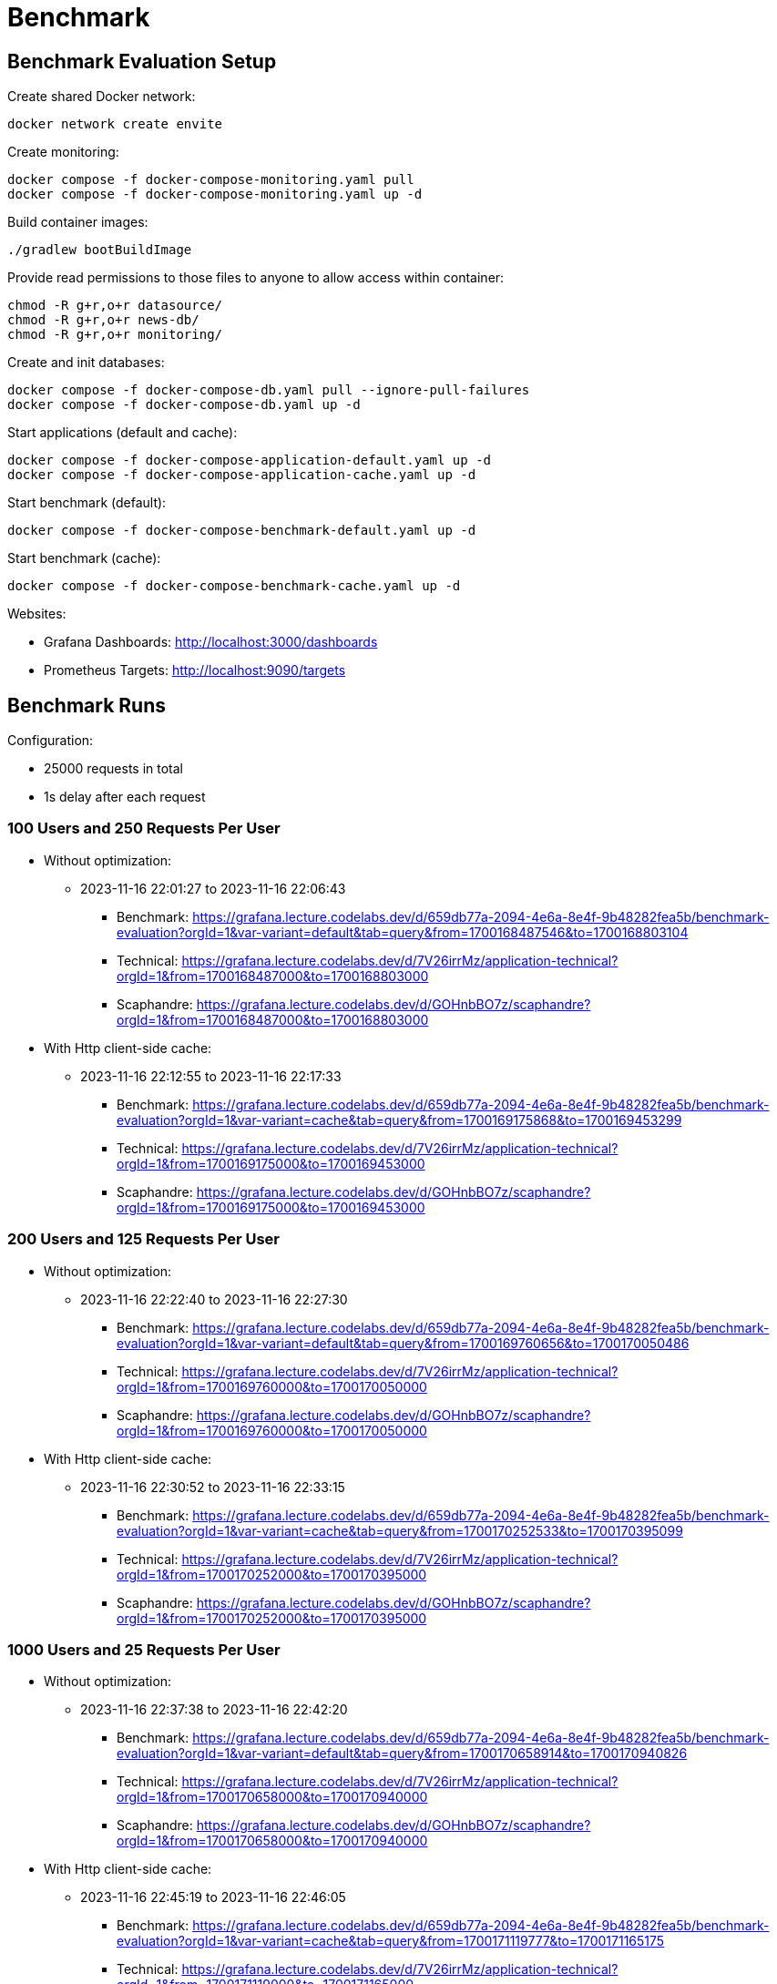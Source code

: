 = Benchmark

== Benchmark Evaluation Setup

.Create shared Docker network:
[source,bash]
----
docker network create envite
----

.Create monitoring:
[source,bash]
----
docker compose -f docker-compose-monitoring.yaml pull
docker compose -f docker-compose-monitoring.yaml up -d
----

.Build container images:
[source,bash]
----
./gradlew bootBuildImage
----

.Provide read permissions to those files to anyone to allow access within container:
[source,bash]
----
chmod -R g+r,o+r datasource/
chmod -R g+r,o+r news-db/
chmod -R g+r,o+r monitoring/
----

.Create and init databases:
[source,bash]
----
docker compose -f docker-compose-db.yaml pull --ignore-pull-failures
docker compose -f docker-compose-db.yaml up -d
----

.Start applications (default and cache):
[source,bash]
----
docker compose -f docker-compose-application-default.yaml up -d
docker compose -f docker-compose-application-cache.yaml up -d
----

.Start benchmark (default):
[source,bash]
----
docker compose -f docker-compose-benchmark-default.yaml up -d
----

.Start benchmark (cache):
[source,bash]
----
docker compose -f docker-compose-benchmark-cache.yaml up -d
----

Websites:

* Grafana Dashboards: http://localhost:3000/dashboards
* Prometheus Targets: http://localhost:9090/targets

== Benchmark Runs

Configuration:

* 25000 requests in total
* 1s delay after each request

=== 100 Users and 250 Requests Per User

* Without optimization:
** 2023-11-16 22:01:27 to 2023-11-16 22:06:43
*** Benchmark: https://grafana.lecture.codelabs.dev/d/659db77a-2094-4e6a-8e4f-9b48282fea5b/benchmark-evaluation?orgId=1&var-variant=default&tab=query&from=1700168487546&to=1700168803104
*** Technical: https://grafana.lecture.codelabs.dev/d/7V26irrMz/application-technical?orgId=1&from=1700168487000&to=1700168803000
*** Scaphandre: https://grafana.lecture.codelabs.dev/d/GOHnbBO7z/scaphandre?orgId=1&from=1700168487000&to=1700168803000

* With Http client-side cache:
** 2023-11-16 22:12:55 to 2023-11-16 22:17:33
*** Benchmark: https://grafana.lecture.codelabs.dev/d/659db77a-2094-4e6a-8e4f-9b48282fea5b/benchmark-evaluation?orgId=1&var-variant=cache&tab=query&from=1700169175868&to=1700169453299
*** Technical: https://grafana.lecture.codelabs.dev/d/7V26irrMz/application-technical?orgId=1&from=1700169175000&to=1700169453000
*** Scaphandre: https://grafana.lecture.codelabs.dev/d/GOHnbBO7z/scaphandre?orgId=1&from=1700169175000&to=1700169453000

=== 200 Users and 125 Requests Per User

* Without optimization:
** 2023-11-16 22:22:40 to 2023-11-16 22:27:30
*** Benchmark: https://grafana.lecture.codelabs.dev/d/659db77a-2094-4e6a-8e4f-9b48282fea5b/benchmark-evaluation?orgId=1&var-variant=default&tab=query&from=1700169760656&to=1700170050486
*** Technical: https://grafana.lecture.codelabs.dev/d/7V26irrMz/application-technical?orgId=1&from=1700169760000&to=1700170050000
*** Scaphandre: https://grafana.lecture.codelabs.dev/d/GOHnbBO7z/scaphandre?orgId=1&from=1700169760000&to=1700170050000

* With Http client-side cache:
** 2023-11-16 22:30:52 to 2023-11-16 22:33:15
*** Benchmark: https://grafana.lecture.codelabs.dev/d/659db77a-2094-4e6a-8e4f-9b48282fea5b/benchmark-evaluation?orgId=1&var-variant=cache&tab=query&from=1700170252533&to=1700170395099
*** Technical: https://grafana.lecture.codelabs.dev/d/7V26irrMz/application-technical?orgId=1&from=1700170252000&to=1700170395000
*** Scaphandre: https://grafana.lecture.codelabs.dev/d/GOHnbBO7z/scaphandre?orgId=1&from=1700170252000&to=1700170395000

=== 1000 Users and 25 Requests Per User

* Without optimization:
** 2023-11-16 22:37:38 to 2023-11-16 22:42:20
*** Benchmark: https://grafana.lecture.codelabs.dev/d/659db77a-2094-4e6a-8e4f-9b48282fea5b/benchmark-evaluation?orgId=1&var-variant=default&tab=query&from=1700170658914&to=1700170940826
*** Technical: https://grafana.lecture.codelabs.dev/d/7V26irrMz/application-technical?orgId=1&from=1700170658000&to=1700170940000
*** Scaphandre: https://grafana.lecture.codelabs.dev/d/GOHnbBO7z/scaphandre?orgId=1&from=1700170658000&to=1700170940000

* With Http client-side cache:
** 2023-11-16 22:45:19 to 2023-11-16 22:46:05
*** Benchmark: https://grafana.lecture.codelabs.dev/d/659db77a-2094-4e6a-8e4f-9b48282fea5b/benchmark-evaluation?orgId=1&var-variant=cache&tab=query&from=1700171119777&to=1700171165175
*** Technical: https://grafana.lecture.codelabs.dev/d/7V26irrMz/application-technical?orgId=1&from=1700171119000&to=1700171165000
*** Scaphandre: https://grafana.lecture.codelabs.dev/d/GOHnbBO7z/scaphandre?orgId=1&from=1700171100000&to=1700171165000
